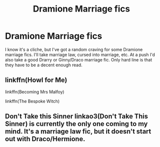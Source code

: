 #+TITLE: Dramione Marriage fics

* Dramione Marriage fics
:PROPERTIES:
:Author: Alexisvv
:Score: 0
:DateUnix: 1541040805.0
:DateShort: 2018-Nov-01
:FlairText: Request
:END:
I know it's a cliche, but I've got a random craving for some Dramione marriage fics. I'll take marriage law, cursed into marriage, etc. At a push I'd also take a good Drarry or Ginny/Draco marriage fic. Only hard line is that they have to be a decent enough read.


** linkffn(Howl for Me)

linkffn(Becoming Mrs Malfoy)

linkffn(The Bespoke Witch)
:PROPERTIES:
:Author: forbeautyireplied
:Score: 2
:DateUnix: 1541046857.0
:DateShort: 2018-Nov-01
:END:


** Don't Take this Sinner linkao3(Don't Take This Sinner) is currently the only one coming to my mind. It's a marriage law fic, but it doesn't start out with Draco/Hermione.
:PROPERTIES:
:Author: rentingumbrellas
:Score: 1
:DateUnix: 1541042173.0
:DateShort: 2018-Nov-01
:END:
